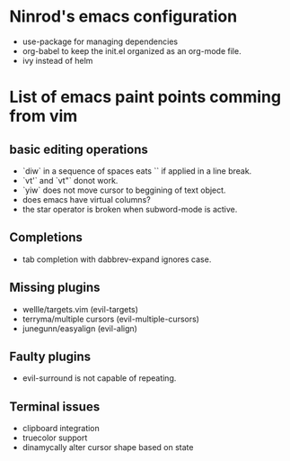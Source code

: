 #+STARTUP: indent
#+STARTUP: overview

* Ninrod's emacs configuration
- use-package for managing dependencies
- org-babel to keep the init.el organized as an org-mode file.
- ivy instead of helm
* List of emacs paint points comming from vim
** basic editing operations
- `diw` in a sequence of spaces eats `\n` if applied in a line break.
- `vt'` and `vt"` donot work.
- `yiw` does not move cursor to beggining of text object.
- does emacs have virtual columns?
- the star operator is broken when subword-mode is active.
** Completions
- tab completion with dabbrev-expand ignores case.
** Missing plugins
- wellle/targets.vim (evil-targets)
- terryma/multiple cursors (evil-multiple-cursors)
- junegunn/easyalign (evil-align)
** Faulty plugins
- evil-surround is not capable of repeating.
** Terminal issues
- clipboard integration
- truecolor support
- dinamycally alter cursor shape based on state
